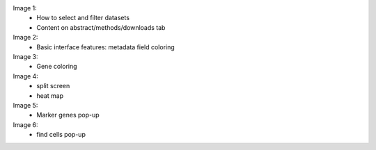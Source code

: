 Image 1: 
  - How to select and filter datasets
  - Content on abstract/methods/downloads tab
  
Image 2:
  - Basic interface features: metadata field coloring
  
Image 3:  
  - Gene coloring

Image 4:
  - split screen
  - heat map

Image 5:
  - Marker genes pop-up
  
Image 6:
  - find cells pop-up
